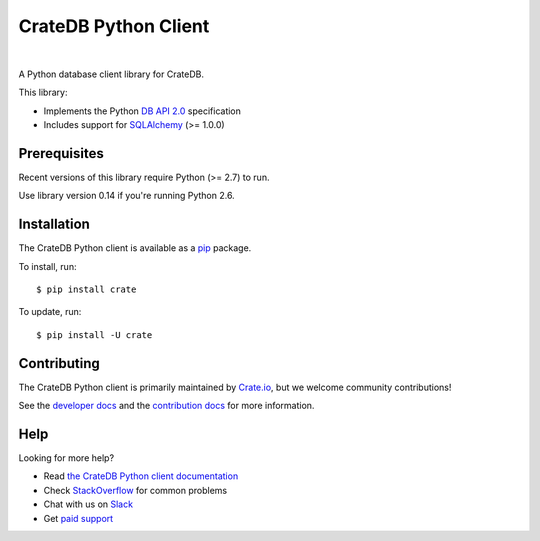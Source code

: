 =====================
CrateDB Python Client
=====================

.. image:: https://img.shields.io/travis/crate/crate-python.svg
   :target: https://travis-ci.org/crate/crate-python
   :alt: TravisCI

.. image:: https://img.shields.io/pypi/v/crate.svg
   :target: https://pypi.python.org/pypi/crate/
   :alt: PyPI Version

.. image:: https://img.shields.io/pypi/pyversions/crate.svg
   :target: https://pypi.python.org/pypi/crate/
   :alt: Python Version

.. image:: https://img.shields.io/pypi/dw/crate.svg
    :target: https://pypi.python.org/pypi/crate/
    :alt: PyPI Downloads

.. image:: https://img.shields.io/pypi/wheel/crate.svg
    :target: https://pypi.python.org/pypi/crate/
    :alt: Wheel

.. image:: https://img.shields.io/coveralls/crate/crate-python.svg
    :target: https://coveralls.io/r/crate/crate-python?branch=master
    :alt: Coverage

|

A Python database client library for CrateDB.

This library:

- Implements the Python `DB API 2.0`_ specification
- Includes support for SQLAlchemy_ (>= 1.0.0)


Prerequisites
=============

Recent versions of this library require Python (>= 2.7) to run.

Use library version 0.14 if you're running Python 2.6.

Installation
============

The CrateDB Python client is available as a pip_ package.

To install, run::

    $ pip install crate


To update, run::

    $ pip install -U crate

Contributing
============

The CrateDB Python client is primarily maintained by `Crate.io`_, but we
welcome community contributions!

See the `developer docs`_ and the `contribution docs`_ for more information.

Help
====

Looking for more help?

- Read `the CrateDB Python client documentation`_
- Check `StackOverflow`_ for common problems
- Chat with us on `Slack`_
- Get `paid support`_

.. _contribution docs: CONTRIBUTING.rst
.. _Crate.io: http://crate.io/
.. _DB API 2.0: http://www.python.org/dev/peps/pep-0249/>
.. _developer docs: DEVELOP.rst
.. _paid support: https://crate.io/pricing/
.. _pip: https://pypi.python.org/pypi/pip
.. _Slack: https://crate.io/docs/support/slackin/
.. _SQLAlchemy: http://www.sqlalchemy.org
.. _StackOverflow: https://stackoverflow.com/tags/crate
.. _the CrateDB Python client documentation: https://crate.io/docs/reference/python/
